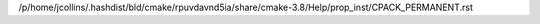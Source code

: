 /p/home/jcollins/.hashdist/bld/cmake/rpuvdavnd5ia/share/cmake-3.8/Help/prop_inst/CPACK_PERMANENT.rst